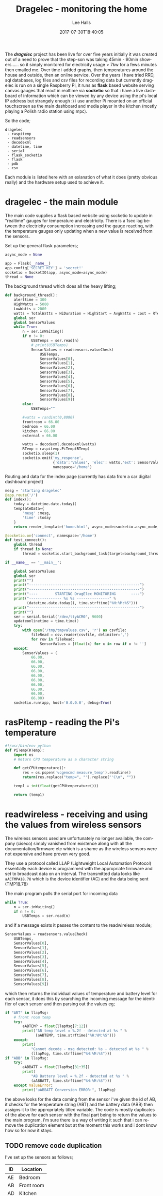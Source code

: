 #+TITLE: Dragelec - monitoring the home
#+LANGUAGE:  en
#+STARTUP: inlineimages
#+AUTHOR: Lee Halls
#+EMAIL: admin@drakxtwo.eu
#+DESCRIPTION: A home electricity and temperature monitor or smart meter
#+TAGS: project raspberrypi python electricity temperature
#+DATE: 2017-07-30T18:40:05
#+TAGS: ["python" "raspberrypi" "electricity" "smart meter"]

The */dragelec/* project has been live for over five years initially it was created out of a need to prove that the step-son was taking 45min - 90min showers...... so it simply monitored for electricity usage > 7kw for a fews minutes then emailed me. Over time i added graphs, then temperatures around the house and outside, then an online service. Over the years I have tried RRD, sql databases, log files and csv files for recording data but currently dragelec is run on a single Raspberry Pi, it runs as *flask* based website serving canvas gauges that react in realtime via *socketio* so that i have a live dashboard of information which can be viewed by any device using the pi's local IP address but strangely enough :) i use another Pi mounted on an official touchscreen as the main dashboard and media player in the kitchen (mostly playing a Polish radio station using mpc).

So the code;

#+BEGIN_SRC VERSE
dragelec
 - raspitemp
 - readsensors
 - decodexml
 - datetime, time
 - serial
 - flask_socketio
 - flask
 - pdb
 - csv
#+END_SRC

Each module is listed here with an exlanation of what it does (pretty obvious really) and the hardware setup used to achieve it.

* dragelec - the main module

The main code supplies a flask based website using socketio to update in "realtime" gauges for temperature and electricity. There is a 1sec lag between the electricity consumption increasing and the gauge reacting, with the temperature gauges only updating when a new value is received from the sensors.

Set up the general flask parameters;

#+BEGIN_SRC python
async_mode = None

app = Flask(__name__)
app.config['SECRET_KEY'] = 'secret!'
socketio = SocketIO(app, async_mode=async_mode)
thread = None
#+END_SRC

The background thread which does all the heavy lifting;

#+BEGIN_SRC python
def background_thread():
    alerttime = 300
    HighWatts = 5000
    LowWatts = 2000
    watts = TotalWatts = HiDuration = HighStart = AvgWatts = cost = RTemp = 0
    global ser
    global SensorValues
    while True:
        n = ser.inWaiting()
        if n != 0:
            USBTemps = ser.read(n)
            # print(USBTemps)
            SensorValues = readsensors.valueCheck(
                USBTemps,
                SensorValues[0],
                SensorValues[1],
                SensorValues[2],
                SensorValues[3],
                SensorValues[4],
                SensorValues[5],
                SensorValues[6],
                SensorValues[7],
                SensorValues[8],
                SensorValues[9])
        else:
            USBTemps=""

        #watts = randint(0,8000)
        frontroom = 66.00
        bedroom = 66.00
        kitchen = 66.00
        external = 66.00
        
        watts = decodexml.decodexml(watts)
        RTemp = raspitemp.PiTemp(RTemp)
        socketio.sleep(1)
        socketio.emit('my_response',
                      {'data':'Values', 'elec': watts,'ext': SensorValues[1],'fr': SensorValues[0],'bd': SensorValues[3],'kt': SensorValues[2]},
                      namespace='/home')
#+END_SRC

Routing and data for the index page (currently has data from a car digital dashboard project) 

#+BEGIN_SRC python
mesg = 'starting dragelec'
@app.route('/')
def index():
    today = datetime.date.today()
    templateData={
        'mesg' :mesg,
        'time' :today
    }
    return render_template('home.html', async_mode=socketio.async_mode, **templateData)
#+END_SRC

#+BEGIN_SRC python
@socketio.on('connect', namespace='/home')
def test_connect():
    global thread
    if thread is None:
        thread = socketio.start_background_task(target=background_thread)

if __name__ == '__main__':

    global SensorValues
    global ser
    print("")
    print("---------------------------------------------------")
    print("---------------------------------------------------")
    print("----        STARTING DragElec MONITORING       ----")
    print("--------------- %s %s ---------------" %
          (datetime.date.today(), time.strftime("%H:%M:%S")))
    print("---------------------------------------------------")
    print("")
    ser = serial.Serial('/dev/ttyACM0', 9600)
    updateonlinetime = time.time()
    try:
        with open('/tmp/tmpvalues.csv', 'r') as csvfile:
            fileRead = csv.reader(csvfile, delimiter=',')
            for row in fileRead:
                SensorValues = [float(x) for x in row if x != '']
    except:
        SensorValues = (
            66.00,
            66.00,
            66.00,
            66.00,
            66.00,
            66.00,
            66.00,
            66.00,
            66.00,
            66.00)
    socketio.run(app, host='0.0.0.0', debug=True)

#+END_SRC

* rasPitemp - reading the Pi's temperature

#+BEGIN_SRC python
#!/usr/bin/env python
def PiTemp(RTemp):
    import os
    # Return CPU temperature as a character string

    def getCPUtemperature():
        res = os.popen('vcgencmd measure_temp').readline()
        return(res.replace("temp=", "").replace("'C\n", ""))

    temp1 = int(float(getCPUtemperature()))

    return (temp1)
#+END_SRC

* readwireless - receiving and using the values from wireless sensors

The wireless sensors used are unfortunately no longer available, the company (ciseco) simply vanished from existence along with all the documentation/firmware etc which is a shame as the wireless sensors were not expensive and have proven very good.

[[file:dragelec/xrf-300x300.jpg]]

They use a protocol called LLAP (Lightweight Local Automation Protocol) essentially each device is programmed with the appropriate firmware and set to broadcast data on an interval. The transmitted data looks like ~aACTMPA18.78~ which is the device identifier (AC) and the data being sent (TMP18.78)

The main program polls the serial port for incoming data 

#+BEGIN_SRC python
    while True:
        n = ser.inWaiting()
        if n != 0:
            USBTemps = ser.read(n)
#+END_SRC

and if a message exists it passes the content to the readwireless module;

#+BEGIN_SRC python
            SensorValues = readsensors.valueCheck(
                USBTemps,
                SensorValues[0],
                SensorValues[1],
                SensorValues[2],
                SensorValues[3],
                SensorValues[4],
                SensorValues[5],
                SensorValues[6],
                SensorValues[7],
                SensorValues[8],
                SensorValues[9])
#+END_SRC

which then returns the individual values of temperature and battery level for each sensor, it does this by searching the incoming message for the identifier of each sensor and then parsing out the values eg;

#+BEGIN_SRC python
    if "ABT" in llapMsg:
        # front room temp
        try:
            aABTEMP = float(llapMsg[7:12])
            print("AB temp level = %.2f - detected at %s " %
                  (aABTEMP, time.strftime("%H:%M:%S")))
        except:
            print(
                "Cannot decode - msg detected: %s - detected at %s " %
                (llapMsg, time.strftime("%H:%M:%S")))
    if "ABB" in llapMsg:
        try:
            aABBATT = float(llapMsg[31:35])
            print(
                "AB Battery level = %.2f - detected at %s " %
                (aABBATT, time.strftime("%H:%M:%S")))
        except ValueError:
            print("aABBATT Conversion ERROR:", llapMsg)
#+END_SRC

the above looks for the data coming from the sensor i've given the id of AB, it checks for the temperature string (ABT) and the battery data (ABB) then assigns it to the appropriately titled variable. The code is mostly duplicates of the above for each sensor with the final part being to return the values to the main program, i'm sure there is a way of writing it such that i can remove the duplication element but at the moment this works and i dont know how so for now it stays.

** TODO remove code duplication

I've set up the sensors as follows;

| ID | Location    |
|----+-------------|
| AE | Bedroom     |
| AB | Front room  |
| AD | Kitchen     |
| AC | External    |
| AZ | Light level |


As i run the main program via a tmux session i can log in at any time and see what is being printed so i get nice easy way of checking for errors.

[[file:dragelec/pidragElec.png]]

* decodexml - reading a currentcost meter
The electricity monitoring is done using a [[http://www.currentcost.com/][currentcost]] unit

[[file:dragelec/currentcost_envi.png]]

this relies on a current transformer clamped around the mains incoming supply and the data from the actual currentcost unit is output in XML format.

[[file:dragelec/currentcost_xml.png]] 

** TODO They now also sell a domestic gas adaptor which i intend to add at some point. [[http://www.currentcost.com/gasmart.html][gaSmart]]



